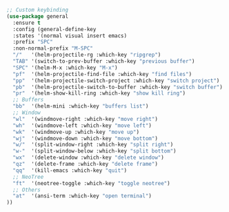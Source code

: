 #+BEGIN_SRC emacs-lisp
;; Custom keybinding
(use-package general
  :ensure t
  :config (general-define-key
  :states '(normal visual insert emacs)
  :prefix "SPC"
  :non-normal-prefix "M-SPC"
  "/"   '(helm-projectile-rg :which-key "ripgrep")
  "TAB" '(switch-to-prev-buffer :which-key "previous buffer")
  "SPC" '(helm-M-x :which-key "M-x")
  "pf"  '(helm-projectile-find-file :which-key "find files")
  "pp"  '(helm-projectile-switch-project :which-key "switch project")
  "pb"  '(helm-projectile-switch-to-buffer :which-key "switch buffer")
  "pr"  '(helm-show-kill-ring :which-key "show kill ring")
  ;; Buffers
  "bb"  '(helm-mini :which-key "buffers list")
  ;; Window
  "wl"  '(windmove-right :which-key "move right")
  "wh"  '(windmove-left :which-key "move left")
  "wk"  '(windmove-up :which-key "move up")
  "wj"  '(windmove-down :which-key "move bottom")
  "w/"  '(split-window-right :which-key "split right")
  "w-"  '(split-window-below :which-key "split bottom")
  "wx"  '(delete-window :which-key "delete window")
  "qz"  '(delete-frame :which-key "delete frame")
  "qq"  '(kill-emacs :which-key "quit")
  ;; NeoTree
  "ft"  '(neotree-toggle :which-key "toggle neotree")
  ;; Others
  "at"  '(ansi-term :which-key "open terminal")
))
#+END_SRC
